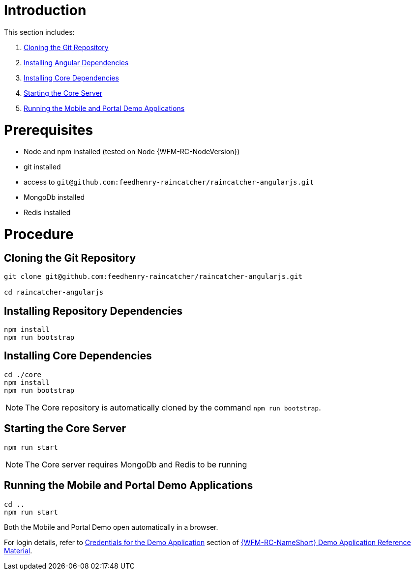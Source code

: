 [id='pro-running-the-demo-app-{chapter}']
= Introduction

This section includes:

. xref:pro-cloning-the-git-repository-{chapter}[Cloning the Git Repository]
. xref:pro-installing-angular-dependencies-{chapter}[Installing Angular Dependencies]
. xref:pro-installing-core-dependencies-{chapter}[Installing Core Dependencies]
. xref:pro-starting-the-core-server-{chapter}[Starting the Core Server]
. xref:pro-running-the-mobile-and-portal-demo-applications-{chapter}[Running the Mobile and Portal Demo Applications]

= Prerequisites

* Node and npm installed (tested on Node {WFM-RC-NodeVersion})
* git installed
* access to `git@github.com:feedhenry-raincatcher/raincatcher-angularjs.git`
* MongoDb installed
* Redis installed

= Procedure

[id='pro-cloning-the-git-repository-{chapter}']
[discrete]
== Cloning the Git Repository

[source,bash]
----
git clone git@github.com:feedhenry-raincatcher/raincatcher-angularjs.git

cd raincatcher-angularjs
----

[id='pro-installing-angular-dependencies-{chapter}']
[discrete]
== Installing Repository Dependencies

[source,bash]
----
npm install
npm run bootstrap
----

[id='pro-installing-core-dependencies-{chapter}']
[discrete]
== Installing Core Dependencies

[source,bash]
----
cd ./core
npm install
npm run bootstrap
----

NOTE: The Core repository is automatically cloned by the command `npm run bootstrap`.


[id='pro-starting-the-core-server-{chapter}']
[discrete]
== Starting the Core Server

[source,bash]
----
npm run start
----

NOTE: The Core server requires MongoDb and Redis to be running

[id='pro-running-the-mobile-and-portal-demo-applications-{chapter}']
[discrete]
== Running the Mobile and Portal Demo Applications

[source,bash]
----
cd ..
npm run start
----

Both the Mobile and Portal Demo open automatically in a browser.

For login details, refer to xref:credentials-for-the-demo-application-{chapter}[Credentials for the Demo Application] section of xref:ref-demo-app-{chapter}[{WFM-RC-NameShort} Demo Application Reference Material].
